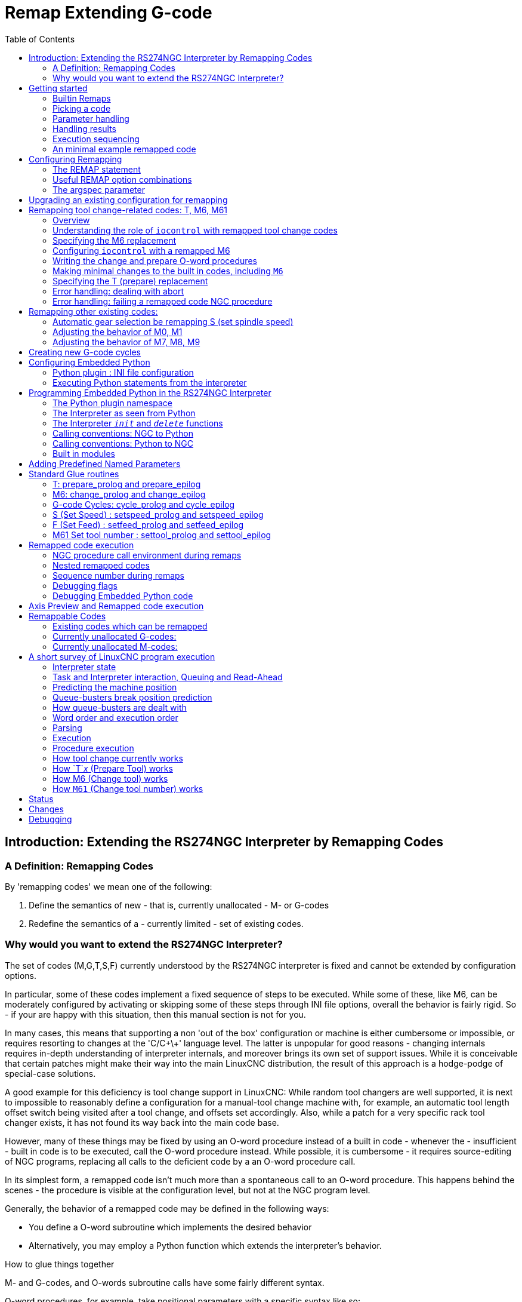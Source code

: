 :lang: en
:toc:

[[cha:remap]]
= Remap Extending G-code

:ini: {basebackend@docbook:'':ini}
:hal: {basebackend@docbook:'':hal}
:ngc: {basebackend@docbook:'':ngc}

== Introduction: Extending the RS274NGC Interpreter by Remapping Codes

=== A Definition: Remapping Codes

By 'remapping codes' we mean one of the following:

. Define the semantics of new - that is, currently unallocated - M- or G-codes
. Redefine the semantics of a - currently limited - set of existing codes.

=== Why would you want to extend the RS274NGC Interpreter?

The set of codes (M,G,T,S,F) currently understood by the RS274NGC interpreter is fixed and cannot be extended by configuration options.

In particular, some of these codes implement a fixed sequence of steps to be executed.
While some of these, like M6, can be moderately configured by activating or skipping some of these steps through INI file options,
overall the behavior is fairly rigid.
So - if your are happy with this situation, then this manual section is not for you.

In many cases, this means that supporting a non 'out of the box' configuration or machine is either cumbersome or impossible,
or requires resorting to changes at the 'C/C\+\+' language level.
The latter is unpopular for good reasons - changing internals requires in-depth understanding of interpreter internals,
and moreover brings its own set of support issues.
While it is conceivable that certain patches might make their way into the main LinuxCNC distribution,
the result of this approach is a hodge-podge of special-case solutions.

A good example for this deficiency is tool change support in LinuxCNC:
While random tool changers are well supported, it is next to impossible to reasonably define a configuration for a manual-tool change machine
with, for example, an automatic tool length offset switch being visited after a tool change, and offsets set accordingly.
Also, while a patch for a very specific rack tool changer exists, it has not found its way back into the main code base.

However, many of these things may be fixed by using an O-word procedure instead of a built in code -
whenever the - insufficient - built in code is to be executed, call the O-word procedure instead.
While possible, it is cumbersome - it requires source-editing of NGC programs,
replacing all calls to the deficient code by a an O-word procedure call.

In its simplest form, a remapped code isn't much more than a spontaneous call to an O-word procedure.
This happens behind the scenes - the procedure is visible at the configuration level, but not at the NGC program level.

Generally, the behavior of a remapped code may be defined in the following ways:

- You define a O-word subroutine which implements the desired behavior
- Alternatively, you may employ a Python function which extends the interpreter's behavior.

.How to glue things together
M- and G-codes, and O-words subroutine calls have some fairly different syntax.

O-word procedures, for example, take positional parameters with a specific syntax like so:

[source,{ngc}]
---------------------------------------------------------------------
o<test> call [1.234] [4.65]
---------------------------------------------------------------------

whereas M- or G-codes typically take required or optional 'word' parameters.
For instance, G76 (threading) requires the P,Z,I,J and K words, and optionally takes the R,Q,H, E and L words.

So it isn't simply enough to say 'whenever you encounter code X, please call procedure Y' -
at least some checking and conversion of parameters needs to happen.
This calls for some 'glue code' between the new code, and its corresponding NGC procedure to execute before passing control to the NGC procedure.

This glue code is impossible to write as an O-word procedure itself,
since the RS274NGC language lacks the introspective capabilities and access into interpreter internal data structures to achieve the required effect.
Doing the glue code in - again - 'C/C\+\+' would be an inflexible and therefore unsatisfactory solution.

.How Embedded Python fits in

To make a simple situation easy and a complex situation solvable, the glue issue is addressed as follows:

- For simple situations, a built-in glue procedure (`argspec`) covers most
  common parameter passing requirements.
- For remapping T,M6,M61,S,F there is some standard Python glue which should cover most situations, see <<remap:standard-glue,Standard Glue>>.
- For more complex situations, one can write your own Python glue to implement new behavior.

Embedded Python functions in the Interpreter started out as glue code, but turned out very useful well beyond that.
Users familiar with Python will likely find it easier to write remapped codes, glue, O-word procedures, etc. in pure Python,
without resorting to the somewhat cumbersome RS274NGC language at all.

.A Word on Embedded Python
Many people are familiar with 'extending' the Python interpreter by 'C/C\+\+' modules,
and this is heavily used in LinuxCNC to access Task, HAL and Interpreter internals from Python scripts.
'Extending Python' basically means:
Your Python script executes as 'it is in the driver seat', and may access non-Python code by importing and using extension modules written in 'C/C\+\+'.
Examples for this are the LinuxCNC `hal`, `gcode` and `emc` modules.

Embedded Python is a bit different and less commonly known:
The main program is written in C/C++ and may use Python like a subroutine.
This is powerful extension mechanism and the basis for the 'scripting extensions' found in many successful software packages.
Embedded Python code may access 'C/C\+\+' variables and functions through a similar extension module method.

[[remap:getting-started]]
==  Getting started

Defining a code involves the following steps:

- Pick a code - either use an unallocated code, or redefine an existing code.
- Decide how parameters are handled.
- Decide if and how results are handled.
- Decide about the execution sequence.

[[sub:remap:sec:builtin-remaps]]
=== Builtin Remaps

Please note that currently only some existing codes can be redefined, while there are many 'free' codes that may be available for remapping.
When developing redefined existing code, it is a good idea to start with an unassigned G- or M- code,
so that you can use both an existing behavior as well as a new one.
When you're done, redefine the existing code to use your remapping configuration.

- The current set of unused M-codes, available for user definition, can be found in the <<remap:unallocated-m-codes,unallocated M-codes section>>.
- For G-codes, see the <<remap:unallocated-g-codes,unallocated G-codes list>>.
- Existing codes that can be reassigned are listed in the <<remap:remappable-codes,remappable codes>> section.

There are currently two complete Python-only remaps that are available in stdglue.py:

* ignore_m6
* index_lathe_tool_with_wear

These are meant for use with lathe.
Lathes don't use M6 to index the tools, they use the T command.

This remap also adds wear offsets to the tool offset, e.g. T201 would index to tool 2 (with tool 2's tool offset) and adds wear offset 1.
In the tool table, tools numbers above 10000 are wear offsets, e.g. in the tool table, tool 10001 would be wear offset 1.

Here is what you need in the INI to use them:

[source,{ini}]
----
[RS274NGC]
REMAP=T python=index_lathe_tool_with_wear
REMAP=M6 python=ignore_m6

[PYTHON]
# where to find the Python code:

# code specific for this configuration
PATH_PREPEND=./

# generic support code - make sure this actually points to Python-stdglue
PATH_APPEND=../../nc_files/remap_lib/python-stdglue/

# import the following Python module
TOPLEVEL=toplevel.py

# the higher the more verbose tracing of the Python plugin
LOG_LEVEL = 0
----

You must also add the required Python file in your configuration folder.

<<remap:upgrading-an-existing,Upgrade an existing configuration>>

=== Picking a code

Note that currently only a few existing codes may be redefined, whereas there are many 'free' codes which might be made available by remapping.
When developing a redefined existing code, it might be a good idea to start with an unallocated G- or M-code,
so both the existing and new behavior can be exercised.
When done, redefine the existing code to use your remapping setup.

- The current set of unused M-codes open to user definition can be found <<remap:unallocated-m-codes,here>>.
- Unallocated G-codes are listed <<remap:unallocated-g-codes,here>>.
- Existing codes which may be remapped are listed <<remap:remappable-codes,here>>.

[[remap:parameter-handling]]
===  Parameter handling

Let's assume the new code will be defined by an NGC procedure, and needs some parameters, some of which might be required, others might be optional.
We have the following options to feed values to the procedure:

// . <<remap:extracting-words,extracting words from the current block>>
. Extracting words from the current block and pass them to the procedure as parameters (like `X22.34` or `P47`),
. referring to <<gcode:ini-hal-params,INI file variables>>,
. referring to global variables (like `#2200 = 47.11` or `#<_global_param> = 315.2`).

The first method is preferred for parameters of dynamic nature, like positions.
You need to define which words on the current block have any meaning for your new code, and specify how that is passed to the NGC procedure.
Any easy way is to use the <<sub:argspec-parameter,argspec statement>>.
A custom prolog might provide better error messages.

Using to INI file variables is most useful for referring to setup information for your machine,
for instance a fixed position like a tool-length sensor position.
The advantage of this method is that the parameters are fixed for your configuration, regardless which NGC file you're currently executing.

Referring to global variables is always possible, but they are easily overlooked.

Note there's a limited supply of words which may be used as parameters,
so one might need to fall back to the second and third methods if many parameters are needed.

[[remap:handling-results]]
=== Handling results

Your new code might succeed or fail, for instance if passed an invalid parameter combination.
Or you might choose to 'just execute' the procedure and disregard results, in which case there isn't much work to do.

Epilog handlers help in processing results of remap procedures - see the reference section.

[[remap:execution-sequencing]]
=== Execution sequencing

Executable G-code words are classified into <<gcode:modal-groups,modal groups>>, which also defines their relative execution behavior.

If a  G-code block  contains several executable words on a line,
these words are executed in a predefined <<gcode:order-of-execution,order of execution>>, not in the order they appear in block.

When you define a new executable code, the interpreter does not yet know where your code fits into this scheme.
For this reason, you need to choose an appropriate modal group for your code to execute in.

=== An minimal example remapped code

To give you an idea how the pieces fit together, let's explore a fairly minimal but complete remapped code definition.
We choose an unallocated M-code and add the following option to the INI file:

[source,{ini}]
---------------------------------------------------------------------
[RS274NGC]
REMAP=M400  modalgroup=10 argspec=Pq ngc=myprocedure
---------------------------------------------------------------------

In a nutshell, this means:

- The `M400` code takes a required parameter `P` and an optional parameter `Q`.
  Other words in the current block are ignored with respect to the `M400` code.
  If the `P` word is not present, fail execution with an error.
- When an `M400` code is encountered,
  execute `myprocedure.ngc` along the other <<gcode:modal-groups,modal group>> 10 M-codes as per <<gcode:order-of-execution,order of execution>>.
- The value of `P`, and `Q` are available in the procedure as local named parameters.
  The may be referred to  as `#<P>` and `#<Q>`.
  The procedure may test whether the `Q` word was present with the <<gcode:functions,`EXISTS`>> built in function.

The file `myprocedure.ngc` is expected to exists in the `[DISPLAY]NC_FILES` or `[RS274NGC]SUBROUTINE_PATH` directory.

A detailed discussion of REMAP parameters is found in the reference section below.

== Configuring Remapping

[[sub:remap:sec:remap-statement]]
=== The REMAP statement

To remap a code, define it using the `REMAP` option in `RS274NG` section of your INI file.
Use one `REMAP` line per remapped code.

The syntax of the `REMAP` is:

`REMAP=`_<code>_ _<options>_::
  where _<code>_ may be one of `T`,`M6`,`M61`,`S`,`F` (existing codes)
  or any of the unallocated <<remap:unallocated-m-codes,M-codes>> or <<remap:unallocated-g-codes,G-codes>>.

It is an error to omit the _<code>_ parameter.

The options of the REMAP statement are separated by whitespace.
The options are keyword-value pairs and currently are:

`modalgroup=`__<modal group>__::
  G-codes;; the only currently supported modal group is 1, which is also the default value if no group is given.
  Group 1 means 'execute alongside other G-codes'.

  M-codes;; Currently supported modal groups are: 5,6,7,8,9,10. If no modalgroup is give, it defaults to 10 ('execute after all other words in the block').

  T,S,F;; for these the modal group is fixed and any `modalgroup=` option is ignored.

`argspec=`__<argspec>__::
  See <<sub:argspec-parameter,description of the argspec parameter options>>. Optional.

`ngc=`__<ngc_basename>__::
  Basename of an O-word subroutine file name.
  Do not specify an .ngc extension.
  Searched for in the directories specified in the directory specified in `[DISPLAY]PROGRAM_PREFIX`, then in `[RS274NGC]SUBROUTINE_PATH`.
  Mutually exclusive with `python=`. It is an error to omit both `ngc=` and  `python=`.

`python=`__<Python function name>__::
  Instead of calling an ngc O-word procedure call a Python function.
  The function is expected to be defined in the `module_basename.oword` module.
  Mutually exclusive with `ngc=`.

`prolog=`__<Python function name>__::
  Before executing an ngc procedure, call this Python function.
  The function is expected to be defined in the `module_basename.remap` module.
  Optional.

`epilog=`__<Python function name>__::
  After executing an ngc procedure, call this Python function.
  The function is expected to be defined in the `module_basename.remap` module.
  Optional.

The `python`, `prolog` and `epilog` options require the Python Interpreter plugin to be <<remap:embedded-python,configured>>,
and appropriate Python functions to be defined there so they can be referred to with these options.

The syntax for defining a new code, and redefining an existing code is identical.

=== Useful REMAP option combinations

Note that while many combinations of argspec options are possible, not all of them make sense. The following combinations are useful idioms:

`argspec=`__<words>__ `ngc=`__<procname>__ `modalgroup=`___<group>__::
  The recommended way to call an NGC procedure with a standard argspec parameter conversion.
  Used if argspec is good enough. Note, it is not good enough for remapping the `Tx` and `M6`/`M61` tool change codes.

`prolog=`__<pythonprolog>__ `ngc=`__<procname>__ `epilog=`__<pythonepilog>__ `modalgroup=`__<group>__::
  Call a Python prolog function to take any preliminary steps, then call the NGC procedure.
  When done, call the Python epilog function to do any cleanup or result extraction work which cannot be handled in G-code.
  The most flexible way of remapping a code to an NGC procedure, since almost all of the Interpreter internal variables,
  and some internal functions may be accessed from the prolog and epilog handlers.
  Also, a longer rope to hang yourselves.

`python=`__<pythonfunction>__ `modalgroup=`__<group>__::
  Directly call to a Python function without any argument conversion.
  The most powerful way of remapping a code and going straight to Python.
  Use this if you do not need an NGC procedure, or NGC is just getting in your way.

`argspec=`__<words>__ `python=`__<pythonfunction>__ `modalgroup=`__<group>__::
  Convert the argspec words and pass them to a Python function as keyword argument dictionary.
  Use it when you're too lazy to investigate words passed on the block yourself.

Note that if all you want to achieve is to call some Python code from G-code,
there is the somewhat easier way of <<remap:python-o-word-procs,calling Python functions like O-word procedures>>.

[[sub:argspec-parameter]]
=== The argspec parameter

The argument specification (keyword `argspec`) describes required and optional words to be passed to an ngc procedure,
as well as optional preconditions for that code to execute.

An argspec consists of 0 or more characters of the class `[@A-KMNP-Za-kmnp-z^>]`.
It can by empty (like `argspec=`).

An empty argspec, or no argspec argument at all implies the remapped code does not receive any parameters from the block.
It will ignore any extra parameters present.

Note that RS274NGC rules still apply - for instance you may use axis words (e.g., `X`, `Y`, `Z`) only in the context of a G-code.

Axis words may also only be used if the axis is enabled.
If only XYZ are enabled, ABCUVW will not be available to be used in argspec.

Words `F`, `S` and `T` (short `FST`) will have the normal functions but will be available as variables in the remapped function.
`F` will set feedrate, `S` will set spindle RPM, `T` will trigger the tool prepare function.
Words `FST` should not be used if this behavior is not desired.

Words `DEIJKPQR` have no predefined function and are recommended for use as argspec parameters.

`ABCDEFHIJKPQRSTUVWXYZ`::
  Defines a required word parameter: an uppercase letter specifies that the corresponding word *must* be present in the current block.
  The word`s value will be passed as a local named parameter with a corresponding name.
  If the `@` character is present in the argspec, it will be passed as positional parameter, see below.

`abcdefhijkpqrstuvwxyz`::
  Defines an optional word parameter: a lowercase letter specifies that the corresponding word *may* be present in the current block.
  If the word is present, the word's value will be passed as a local named parameter.
  If the `@` character is present in the argspec, it will be passed as positional parameter, see below.

`@`::
  The `@` (at-sign) tells argspec to pass words as positional parameters, in the order defined following the `@` option.
  Note that when using positional parameter passing, a procedure cannot tell whether a word was present or not, see example below.

TIP: this helps with packaging existing NGC procedures as remapped codes.
Existing procedures do expect positional parameters.
With the `@` option, you can avoid rewriting them to refer to local named parameters.

`^`::
  The `^` (caret) character specifies that the current spindle speed must be greater than zero (spindle running),
  otherwise the code fails with an appropriate error message.

`>`::
  The `>` (greater-than) character specifies that the current feed must be greater than zero,
  otherwise the code fails with an appropriate error message.

`n`::
  The `n` (greater-than) character specifies to pass the current line number in the `n`local named parameter.

By default, parameters are passed  as local named parameter to an NGC procedure.
These local parameters appear as 'already set' when the procedure starts executing, which is different from existing semantics
(local variables start out with value 0.0 and need to be explicitly assigned a value).

Optional word parameters may be tested for presence by the `EXISTS(#<word>)` idiom.

.Example for named parameter passing to NGC procedures

Assume the code is defined as

`REMAP=M400  modalgroup=10 argspec=Pq ngc=m400`

and `m400.ngc` looks as follows:

[source,{ngc}]
----------------------------------------------------------------------------------
o<m400> sub
(P is required since it is uppercase in the argspec)
(debug, P word=#<P>)
(the q argspec is optional since its lowercase in the argspec. Use as follows:)
o100 if [EXISTS[#<q>]]
    (debug, Q word set: #<q>)
o100 endif
o<m400> endsub
M2
----------------------------------------------------------------------------------

- Executing `M400` will fail with the message `user-defined M400: missing: P`.
- Executing `M400 P123` will display `P word=123.000000`.
- Executing `M400 P123 Q456` will display `P word=123.000000` and `Q word set: 456.000000`.

.Example for positional parameter passing to NGC procedures

Assume the code is defined as

`REMAP=M410  modalgroup=10 argspec=@PQr ngc=m410`

and `m410.ngc` looks as follows:

[source,{ngc}]
----------------------------------------------------------------------------------
o<m410> sub
(debug, [1]=#1 [2]=#2 [3]=#3)
o<m410> endsub
M2
----------------------------------------------------------------------------------

- Executing `M410 P10` will display `m410.ngc: [1]=10.000000 [2]=0.000000`.
- Executing `M410 P10 Q20` will display `m410.ngc: [1]=10.000000 [2]=20.000000`.

NOTE: you lose the capability to distinguish more than one optional parameter word,
and you cannot tell whether an optional parameter was present but had the value 0, or was not present at all.

.Simple example for named parameter passing to a Python function

It's possible to define new codes _without_ any NGC procedure.
Here's a simple first example, a more complex one can be found in the next section.

Assume the code is defined as

`REMAP=G88.6 modalgroup=1  argspec=XYZp  python=g886`

This instructs the interpreter to execute the Python function `g886` in the `module_basename.remap` module, which might look like so:

[source,python]
---------------------------------------------------------------------
from interpreter import INTERP_OK
from emccanon import MESSAGE

def g886(self, **words):
    for key in words:
        MESSAGE("word '%s' = %f" % (key, words[key]))
    if words.has_key('p'):
        MESSAGE("the P word was present")
    MESSAGE("comment on this line: '%s'" % (self.blocks[self.remap_level].comment))
    return INTERP_OK
---------------------------------------------------------------------

Try this with out with:
  g88.6 x1 y2 z3
  g88.6 x1 y2 z3 p33 (a comment here)

You'll notice the gradual introduction of the embedded Python environment - see <<remap:programming-embedded-python,here>> for details.
Note that with Python remapping functions,
it make no sense to have Python prolog or epilog functions since it is executing a Python function in the first place.

.Advanced example: Remapped codes in pure Python

The `interpreter` and `emccanon` modules expose most of the Interpreter and some Canon internals,
so many things which so far required coding in 'C/C\+\+' can be now be done in Python.

The following example is based on the `nc_files/involute.py` script - but canned as a G-code with some parameter extraction and checking.
It also demonstrates calling the interpreter recursively (see `self.execute()`).

Assuming a definition like so (NB: this does not use argspec):

`REMAP=G88.1 modalgroup=1  py=involute`

The `involute` function in `python/remap.py` listed below does all word extraction from the current block directly.
Note that interpreter errors can be translated to Python exceptions.
Remember this is 'readahead time' - execution time errors cannot be trapped this way.

[source,python]
---------------------------------------------------------------------
import sys
import traceback
from math import sin,cos

from interpreter import *
from emccanon import MESSAGE
from util import lineno, call_pydevd
# raises InterpreterException if execute() or read() fails
throw_exceptions = 1

def involute(self, **words):
    """ remap function with raw access to Interpreter internals """

    if self.debugmask & 0x20000000: call_pydevd() # USER2 debug flag

    if equal(self.feed_rate,0.0):
        return "feedrate > 0 required"

    if equal(self.speed[0], 0.0):
        return "spindle speed > 0 required"

    plunge = 0.1 # if Z word was given, plunge - with reduced feed

    # inspect controlling block for relevant words
    c = self.blocks[self.remap_level]
    x0 = c.x_number if c.x_flag else 0
    y0 = c.y_number if c.y_flag else 0
    a  = c.p_number if c.p_flag else 10
    old_z = self.current_z

    if self.debugmask & 0x10000000:
        print("x0=%f y0=%f a=%f old_z=%f" % (x0,y0,a,old_z))

    try:
        #self.execute("G3456")  # would raise InterpreterException
        self.execute("G21",lineno())
        self.execute("G64 P0.001",lineno())
        self.execute("G0 X%f Y%f" % (x0,y0),lineno())

        if c.z_flag:
            feed = self.feed_rate
            self.execute("F%f G1 Z%f" % (feed * plunge, c.z_number),lineno())
            self.execute("F%f" % (feed),lineno())

        for i in range(100):
            t = i/10.
            x = x0 + a * (cos(t) + t * sin(t))
            y = y0 + a * (sin(t) - t * cos(t))
            self.execute("G1 X%f Y%f" % (x,y),lineno())

        if c.z_flag: # retract to starting height
            self.execute("G0 Z%f" % (old_z),lineno())

    except InterpreterException,e:
        msg = "%d: '%s' - %s" % (e.line_number,e.line_text, e.error_message)
  return msg

    return INTERP_OK
---------------------------------------------------------------------

The examples described so far can be found in 'configs/sim/axis/remap/getting-started' with complete working configurations.

[[remap:upgrading-an-existing]]
== Upgrading an existing configuration for remapping

The minimal prerequisites for using `REMAP` statements are as follows:

- The Python plug in must be activated by specifying a `[PYTHON]TOPLEVEL=<path-to-toplevel-script>` in the INI file.
- The toplevel script needs to import the `remap` module, which can be initially empty, but the import needs to be in place.
- The Python interpreter needs to find the remap.py module above, so the path to the directory
  where your Python modules live needs to be added with  `[PYTHON]PATH_APPEND=<path-to-your-local-Python-directory>`
- Recommended: import the `stdglue` handlers in the `remap` module.
  In this case Python also needs to find `stdglue.py` - we just copy it from the distribution so you can make local changes as needed.
  Depending on your installation the path to `stdglue.py` might vary.

Assuming your configuration lives under `/home/user/xxx` and the INI file is `/home/user/xxx/xxx.ini`, execute the following commands.

[source,sh]
---------------------------------------------------------------------
$ cd /home/user/xxx
$ mkdir python
$ cd python
$ cp /usr/share/linuxcnc/ncfiles/remap_lib/python-stdglue/stdglue.py .
$ echo 'from stdglue import *' >remap.py
$ echo 'import remap' >toplevel.py
---------------------------------------------------------------------

Now edit ``/home/user/``__xxx__``/``__xxx__``.ini`` and add the following:

[source,{ini}]
---------------------------------------------------------------------
[PYTHON]
TOPLEVEL=/home/user/xxx/python/toplevel.py
PATH_APPEND=/home/user/xxx/python
---------------------------------------------------------------------

Now verify that LinuxCNC comes up with no error messages - from a terminal window execute:

[source,sh]
---------------------------------------------------------------------
$ cd /home/user/xxx
$ linuxcnc xxx.ini
---------------------------------------------------------------------

== Remapping tool change-related codes: T, M6, M61

=== Overview

If you are unfamiliar with LinuxCNC internals,
first read the <<remap:how-tool-change-currently-works,How tool change currently works>> section (dire but necessary).

Note than when remapping an existing code,
we completely disable <<remap:interpreter-action-on-m6,this codes' built-in functionality>> of the interpreter.

So our remapped code will need to do a bit more than just generating some commands to move the machine as we like -
it will also need to replicate those steps from this sequence which are needed to keep the interpreter and `task` happy.

However, this does *not* affect the processing of tool change-related commands in `task` and `iocontrol`.
This means when we execute <<remap:send-tool-load-msg,step 6b>> this will still cause <<remap:iocontrol-action-on-load,iocontrol to do its thing>>.

Decisions, decisions:

- Do we want to use an O-word procedure or do it all in Python code?
- Is the `iocontrol` HAL sequence (tool-prepare/tool-prepared and tool-change/tool-changed pins) good enough
  or do we need a different kind of HAL interaction for our tool changer (for example: more HAL pins involved with a different interaction sequence)?

Depending on the answer, we have four different scenarios:

- When using an O-word procedure, we need prolog and epilog functions.
- If using all Python code and no O-word procedure, a Python function is enough.
- When using the `iocontrol` pins, our O-word procedure or Python code will contain mostly moves.
- When we need a more complex interaction than offered by `iocontrol`, we need to completely define our own interaction,
  using `motion.digital*` and `motion.analog*` pins, and essentially ignore the `iocontrol` pins by looping them.

NOTE: If you hate O-word procedures and love Python, you are free to do it all in Python,
in which case you would just have a `python=`__<function>__ spec in the REMAP statement.
But assuming most folks would be interested in using O-word procedures because they are more familiar with that, we'll do that as the first example.

So the overall approach for our first example will be:

. We'd like to do as much as possible with G-code in an O-word procedure for flexibility.
  That includes all HAL interaction which would normally be handled by `iocontrol` -
  because we rather would want to do clever things with moves, probes, HAL pin I/O and so forth.

. We'll try to minimize Python code to the extent needed  to keep the interpreter happy, and cause `task` to actually do anything.
  That will go into the `prolog` and `epilog` Python functions.

=== Understanding the role of `iocontrol` with remapped tool change codes

`iocontrol` provides two HAL interaction sequences we might or might not use:

- When the NML message queued by a SELECT_TOOL() canon command is executed,
  this triggers the "raise tool-prepare and wait for tool-prepared to become high" HAL sequence in `iocontrol`,
  besides setting the _XXXX_ pins
- When the NML message queued by the CHANGE_TOOL() canon command is executed,
  this triggers the  "raise tool-change and wait for tool-changed to become high" HAL sequence in `iocontrol`,
  besides setting the _XXXX_ pins

What you need to decide is whether the existing `iocontrol` HAL sequences are sufficient to drive your changer.
Maybe you need a different interaction sequence - for instance more HAL pins, or maybe a more complex interaction.
Depending on the answer, we might continue to use the existing `iocontrol` HAL sequences, or define our own ones.

For the sake of documentation, we'll disable these `iocontrol` sequences, and roll our own -
the result will look and feel like the existing interaction,
but now we have complete control over them because they are executed in our own O-word procedure.

So what we'll do is use some `motion.digital-*` and `motion.analog-*` pins,
and the associated `M62` .. `M68` commands to do our own HAL interaction in our O-word procedure,
and those will effectively replace the `iocontrol` 'tool-prepare/tool-prepared' and 'tool-change/tool-changed' sequences.
So we'll define our pins replacing existing `iocontrol` pins functionally, and go ahead and make the `iocontrol` interactions a loop.
We'll use the following correspondence in our example:

`iocontrol` pin correspondence in the examples

[width="60%",cols="2"]
[frame="topbot",grid="none"]
[options="header"]
|===
|`iocontrol.0` pin  |`motion` pin
m|tool-prepare     m|digital-out-00
m|tool-prepared    m|digital-in-00
m|tool-change      m|digital-out-01
m|tool-changed     m|digital-in-01
m|tool-prep-number m|analog-out-00
m|tool-prep-pocket m|analog-out-01
m|tool-number      m|analog-out-02
|===

Let us assume you want to redefine the M6 command, and replace it by an O-word procedure,
but other than that things 'should continue to work'.

So what our O-word procedure would do is to replace the steps <<remap:interpreter-action-on-m6,outlined here>>.
Looking through these steps you'll find that NGC code can be used for most of them, but not all.
So the stuff NGC can't handle will be done in Python prolog and epilog functions.

=== Specifying the M6 replacement

To convey the idea, we just replace the built in M6 semantics with our own.
Once that works, you may go ahead and place any actions you see fit into the O-word procedure.

Going through the <<remap:interpreter-action-on-m6,steps>>, we find:

. check for T command already executed - *execute in Python prolog*
. check for cutter compensation being active - *execute in Python prolog*
. stop the spindle if needed - *can be done in NGC*
. quill up - *can be done in NGC*
. if TOOL_CHANGE_AT_G30 was set:
.. move the A, B and C indexers if applicable - *can be done in NGC*
.. generate rapid move to the G30 position - *can be done in NGC*
. send a CHANGE_TOOL Canon command to `task`  - *execute in Python epilog*
. set the numbered parameters 5400-5413 according to the new tool - *execute in Python epilog*
. signal to `task` to stop calling the interpreter for readahead until tool change complete - *execute in Python epilog*

So we need a prolog, and an epilog.
Lets assume our INI file incantation of the M6 remap looks as follows:

----
REMAP=M6   modalgroup=6  prolog=change_prolog ngc=change epilog=change_epilog
----

So the prolog covering steps 1 and 2 would look like so -
we decide to pass a few variables to the remap procedure which can be inspected and changed there, or used in a message.
Those are: `tool_in_spindle`, `selected_tool` (tool numbers) and their respective tooldata indices `current_pocket` and `selected_pocket`:

[NOTE]
The legacy names *selected_pocket* and *current_pocket* actually reference a sequential tooldata index for tool items loaded from a tool table
([EMCIO]TOOL_TABLE) or via a tooldata database ([EMCIO]DB_PROGRAM).

[source,python]
---------------------------------------------------------------------
def change_prolog(self, **words):
    try:
        if self.selected_pocket < 0:
            return "M6: no tool prepared"

        if self.cutter_comp_side:
            return "Cannot change tools with cutter radius compensation on"

        self.params["tool_in_spindle"] = self.current_tool
        self.params["selected_tool"] = self.selected_tool
        self.params["current_pocket"] = self.current_pocket
        self.params["selected_pocket"] = self.selected_pocket
        return INTERP_OK
    except Exception as e:
        return "M6/change_prolog: {}".format(e)
---------------------------------------------------------------------

You will find that most prolog functions look very similar:

. First test that all preconditions for executing the code hold, then
. prepare the environment - inject variables and/or do any preparatory processing steps which cannot easily be done in NGC code;
. then hand off to the NGC procedure by returning INTERP_OK.

Our first iteration of the O-word procedure is unexciting - just verify we got parameters right, and signal success by returning a positive value;
steps 3-5 would eventually be covered here (see <<gcode:ini-hal-params,here>> for the variables referring to INI file settings):

[source,{ngc}]
---------------------------------------------------------------------
O<change> sub
(debug, change: current_tool=#<current_tool>)
(debug, change: selected_pocket=#<selected_pocket>)
;
; insert any G-code which you see fit here, e.g.:
; G0  #<_ini[setup]tc_x>  #<_ini[setup]tc_y>  #<_ini[setup]tc_z>
;
O<change> endsub [1]
m2
---------------------------------------------------------------------

Assuming success of `change.ngc`, we need to mop up steps 6-8:

[source,python]
---------------------------------------------------------------------
def change_epilog(self, **words):
    try:
        if self.return_value > 0.0:
            # commit change
            self.selected_pocket =  int(self.params["selected_pocket"])
            emccanon.CHANGE_TOOL(self.selected_pocket)
            # cause a sync()
            self.tool_change_flag = True
            self.set_tool_parameters()
            return INTERP_OK
        else:
            return "M6 aborted (return code %.1f)" % (self.return_value)

    except Exception, e:
        return "M6/change_epilog: %s" % (e)
---------------------------------------------------------------------

This replacement M6 is compatible with the built in code, except steps 3-5 need to be filled in with your NGC code.

Again, most epilogs have a common scheme:

. First, determine whether things went right in the remap procedure,
. then do any commit and cleanup actions which can't be done in NGC code.

=== Configuring `iocontrol` with a remapped M6

Note that the sequence of operations has changed: we do everything required in the O-word procedure -
including any HAL pin setting/reading to get a changer going, and to acknowledge a tool change -
likely with `motion.digital-*` and `motion-analog-*` IO pins.
When we finally execute the `CHANGE_TOOL()` command, all movements and HAL interactions are already completed.

Normally only now `iocontrol` would do its thing as outlined <<remap:iocontrol-action-on-load,here>>.
However, we don't need the HAL pin wiggling anymore - all `iocontrol` is left to do is to accept we're done with prepare and change.

This means that the corresponding `iocontrol` pins have no function any more.
Therefore, we configure `iocontrol` to immediately acknowledge a change by configuring like so:

[source,{hal}]
---------------------------------------------------------------------
# loop change signals when remapping M6
net tool-change-loop iocontrol.0.tool-change iocontrol.0.tool-changed
---------------------------------------------------------------------
If you for some reason want to remap `Tx` (prepare), the corresponding `iocontrol` pins need to be looped as well.

=== Writing the change and prepare O-word procedures

The standard prologs and epilogs found in `ncfiles/remap_lib/python-stdglue/stdglue.py` pass a few 'exposed parameters' to the remap procedure.

An 'exposed parameter' is a named local variable visible in a remap procedure which corresponds to interpreter-internal variable,
which is relevant for the current remap.
Exposed parameters are set up in the respective prolog, and inspected in the epilog.
They can be changed in the remap procedure and the change will be picked up in the epilog.
The exposed parameters for remappable built in codes are:

- `T` (prepare_prolog): `#<tool>` , `#<pocket>`
- `M6` (change_prolog): `#<tool_in_spindle>`, `#<selected_tool>`, `#<current_pocket>`, `#<selected_pocket>`
- `M61` (settool_prolog): `#<tool>` , `#<pocket>`
- `S` (setspeed_prolog):  `#<speed>`
- `F` (setfeed_prolog):  `#<feed>`

If you have specific needs for extra parameters to be made visible,
that can simply be added to the prolog - practically all of the interpreter internals are visible to Python.

=== Making minimal changes to the built in codes, including `M6`

Remember that normally remapping a code completely disables all internal processing for that code.

However, in some situations it might be sufficient to add a few codes around the existing `M6` built in implementation,
like a tool length probe, but other than that retain the behavior of the built in `M6`.

Since this might be a common scenario, the built in behavior of remapped codes has been made available within the remap procedure.
The interpreter detects that you are referring to a remapped code within the procedure which is supposed to redefine its behavior.
In this case, the built in behavior is used - this currently is enabled for the set: `M6`, `M61`,`T`, `S`, `F`.
Note that otherwise referring to a code within its own remap procedure would be a error - a `remapping recursion`.

Slightly twisting a built in would look like so (in the case of `M6`):

----
REMAP=M6   modalgroup=6  ngc=mychange
----

[source,{ngc}]
---------------------------------------------------------------------
o<mychange> sub
M6 (use built in M6 behavior)
(.. move to tool length switch, probe and set tool length..)
o<mychange> endsub
m2
---------------------------------------------------------------------

CAUTION: When redefining a built-in code, *do not specify any leading zeroes in G- or M-codes* - for example, say `REMAP=M1 ..`, not `REMAP=M01 ...`.

See the `configs/sim/axis/remap/extend-builtins` directory for a complete configuration,
which is the recommended starting point for own work when extending built in codes.

=== Specifying the T (prepare) replacement

If you're confident with the  <<remap:interpreter-action-on-t,default implementation>>, you wouldn't need to do this.
But remapping is also a way to work around deficiencies in the current implementation, for instance to not block until the "tool-prepared" pin is set.

What you could do, for instance, is:
- In a remapped T, just set the equivalent of the `tool-prepare` pin, but *not* wait for `tool-prepared` here.
- In the corresponding remapped M6, wait for the `tool-prepared` at the very beginning of the O-word procedure.

Again, the `iocontrol` tool-prepare/tool-prepared pins would be unused and replaced by `motion.*` pins, so those would pins must be looped:

[source,{hal}]
---------------------------------------------------------------------
# loop prepare signals when remapping T
net tool-prep-loop iocontrol.0.tool-prepare iocontrol.0.tool-prepared
---------------------------------------------------------------------

So, here's the setup for a remapped T:

----
REMAP=T  prolog=prepare_prolog epilog=prepare_epilog ngc=prepare
----

[source,python]
---------------------------------------------------------------------
def prepare_prolog(self,**words):
    try:
        cblock = self.blocks[self.remap_level]
        if not cblock.t_flag:
            return "T requires a tool number"

        tool  = cblock.t_number
        if tool:
            (status, pocket) = self.find_tool_pocket(tool)
            if status != INTERP_OK:
                return "T%d: pocket not found" % (tool)
        else:
            pocket = -1 # this is a T0 - tool unload

        # these variables will be visible in the ngc O-word sub
        # as #<tool> and #<pocket> local variables, and can be
        # modified there - the epilog will retrieve the changed
        # values
        self.params["tool"] = tool
        self.params["pocket"] = pocket

        return INTERP_OK
    except Exception, e:
        return "T%d/prepare_prolog: %s" % (int(words['t']), e)

---------------------------------------------------------------------

The minimal ngc prepare procedure again looks like so:

[source,{ngc}]
---------------------------------------------------------------------
o<prepare> sub
; returning a positive value to commit:
o<prepare> endsub [1]
m2
---------------------------------------------------------------------

And the epilog:

[source,python]
---------------------------------------------------------------------
def prepare_epilog(self, **words):
    try:
        if self.return_value > 0:
            self.selected_tool = int(self.params["tool"])
            self.selected_pocket = int(self.params["pocket"])
            emccanon.SELECT_TOOL(self.selected_tool)
            return INTERP_OK
        else:
            return "T%d: aborted (return code %.1f)" % (int(self.params["tool"]),self.return_value)

    except Exception, e:
        return "T%d/prepare_epilog: %s" % (tool,e)

---------------------------------------------------------------------

The functions 'prepare_prolog' and 'prepare_epilog' are part of the _standard glue_ provided by 'nc_files/remap_lib/python-stdglue/stdglue.py'.
This module is intended to cover most standard remapping situations in a common way.

[[sub:remap:sec:error-handling]]
=== Error handling: dealing with abort

The built in tool change procedure has some precautions for dealing with a program abort, e.g., by hitting escape in AXIS during a change.
Your remapped function has none of this, therefore some explicit cleanup might be needed if a remapped code is aborted.
In particular, a remap procedure might establish modal settings which are undesirable to have active after an abort.
For instance, if your remap procedure has motion codes (G0,G1,G38..) and the remap is aborted,
then the last modal code will remain active.
However, you very likely want to have any modal motion canceled when the remap is aborted.

The way to do this is by using the `[RS274NGC]ON_ABORT_COMMAND` feature.
This INI option specifies a O-word procedure call which is executed if `task` for some reason aborts program execution.
`on_abort` receives a single parameter indicating the cause for calling the abort procedure,
which might be used for conditional cleanup.

The reasons are defined in nml_intf/emc.hh

[source,{ini}]
----
EMC_ABORT_TASK_EXEC_ERROR = 1,
EMC_ABORT_AUX_ESTOP = 2,
EMC_ABORT_MOTION_OR_IO_RCS_ERROR = 3,
EMC_ABORT_TASK_STATE_OFF = 4,
EMC_ABORT_TASK_STATE_ESTOP_RESET = 5,
EMC_ABORT_TASK_STATE_ESTOP = 6,
EMC_ABORT_TASK_STATE_NOT_ON = 7,
EMC_ABORT_TASK_ABORT = 8,
EMC_ABORT_INTERPRETER_ERROR = 9,	// interpreter failed during readahead
EMC_ABORT_INTERPRETER_ERROR_MDI = 10,	// interpreter failed during MDI execution
EMC_ABORT_USER = 100  // user-defined abort codes start here
----

[source,{ini}]
----
[RS274NGC]
ON_ABORT_COMMAND=O <on_abort> call
----

The suggested on_abort procedure would look like so (adapt to your needs):

[source,{ngc}]
----
o<on_abort> sub

G54 (origin offsets are set to the default)
G17 (select XY plane)
G90 (absolute)
G94 (feed mode: units/minute)
M48 (set feed and speed overrides)
G40 (cutter compensation off)
M5  (spindle off)
G80 (cancel modal motion)
M9  (mist and coolant off)

o100 if [#1 eq 5]
    (machine on)
o100 elseif [#1 eq 6]
    (machine off)
o100 elseif [#1 eq 7]
    (estopped)
o100 elseif [#1 eq 8]
    (msg, abort pressed)
o100 else
    (DEBUG, error parameter is [#1])
o100 endif

o<on_abort> endsub
m2
----

CAUTION: Never use an `M2` in a O-word subroutine, including this one.
It will cause hard-to-find errors.
For instance, using an `M2` in a subroutine will not end the subroutine properly and will leave the subroutine NGC file open,
not your main program.

Make sure `on_abort.ngc` is along the interpreter search path
(recommended location: `SUBROUTINE_PATH` so as not to clutter your `NC_FILES` directory with internal procedures).

Statements in that procedure typically would assure that post-abort any state has been cleaned up, like HAL pins properly reset.
For an example, see `configs/sim/axis/remap/rack-toolchange`.

Note that terminating a remapped code by returning INTERP_ERROR from the epilog (see previous section) will also cause the `on_abort` procedure to be called.

=== Error handling: failing a remapped code NGC procedure

If you determine in your handler procedure that some error condition occurred, do not use `M2` to end your handler - see above:

If displaying an operator error message and stopping the current program is good enough,
use the `(abort, `__<message>__`)` feature to terminate the handler with an error message.
Note that you can substitute numbered, named, INI and HAL parameters in the text like in this example (see also `tests/interp/abort-hot-comment/test.ngc`):

[source,{ngc}]
----
o100 if [..] (some error condition)
     (abort, Bad Things! p42=#42 q=#<q> INI=#<_ini[a]x> pin=#<_hal[component.pin])
o100 endif
----

NOTE: INI and HAL variable expansion is optional and can be disabled in the <<sub:ini:sec:rs274ngc,INI file>>

If more fine grained recovery action is needed, use the idiom laid out in the previous example:

- Define an epilog function, even if it is just to signal an error condition,
- pass a negative value from the handler to signal the error,
- inspect the return value in the epilog function,
- take any recovery action needed,
- return the error message string from the handler, which will set the interpreter error message and abort the program (pretty much like `abort, message=`).

This error message will be displayed in the UI, and returning INTERP_ERROR will cause this error handled like any other runtime error.

Note that both `(abort,` __<msg>__ `)` and returning INTERP_ERROR from an epilog will cause any ON_ABORT handler to be called as well if defined (see previous section).

== Remapping other existing codes:

=== Automatic gear selection be remapping  S (set spindle speed)

A potential use for a remapped S code would be 'automatic gear selection' depending on speed.
In the remap procedure one would test for the desired speed attainable given the current gear setting, and change gears appropriately if not.

=== Adjusting the behavior of M0, M1

A use case for remapping M0/M1 would be to customize the behavior of the existing code.
For instance, it could be desirable to turn off the spindle, mist and flood during an M0 or M1 program pause,
and turn these settings back on when the program is resumed.

For a complete example doing just that, see `configs/sim/axis/remap/extend-builtins/`, which adapts M1 as laid out above.

=== Adjusting the behavior of M7, M8, M9

An example for remapping the built in behavior of M7/M8/M9 is the option to pass optional arguments like a P word for more complex coolant control (eg through tool vs external coolant flow).

See `configs/sim/axis/remap/extend-builtins/`, for an example of such an extension of the built in behavior for M7,M8 and M9.

== Creating new G-code cycles

A G-code cycle as used here is meant to behave as follows:

* On first invocation, the associated words are collected and the  G-code cycle is executed.
* If subsequent lines just continue parameter words applicable to this code,
  but no new G-code, the previous G-code is re-executed with the parameters changed accordingly.

An example: Assume you have `G84.3` defined as remapped G-code cycle with the following INI segment
(see <<remap:cycle-stdglue,here>> for a detailed description of +cycle_prolog+ and +cycle_epilog+):

[source,{ini}]
---------------------------------------------------------------------
[RS274NGC]
# A cycle with an O-word procedure: G84.3 <X- Y- Z- Q- P->
REMAP=G84.3 argspec=xyzabcuvwpr prolog=cycle_prolog ngc=g843 epilog=cycle_epilog modalgroup=1
---------------------------------------------------------------------

Executing the following lines:

[source,{ngc}]
---------------------------------------------------------------------
g17
(1)   g84.3 x1 y2 z3  r1
(2)   x3 y4 p2
(3)   x6 y7 z5
(4)   G80
---------------------------------------------------------------------

causes the following (note 'R' is sticky, and 'Z' is sticky since the plane is 'XY'):

. `g843.ngc` is called with words x=1, y=2, z=3, r=1
. `g843.ngc` is called with words x=3, y=4, z=3, p=2, r=1
. `g843.ngc` is called with words x=6, y=7, z=3, r=1
.  The `G84.3` cycle is canceled.

Besides creating new cycles, this provides an easy method for repackaging existing G-codes which do not behave as cycles.
For instance, the `G33.1` Rigid Tapping code does not behave as a cycle.
With such a wrapper, a new code can be easily created which uses `G33.1` but behaves as a cycle.

See 'configs/sim/axis/remap/cycle' for a complete example of this feature.
It contains two cycles, one with an NGC procedure like above, and a cycle example using just Python.

[[remap:embedded-python]]
== Configuring  Embedded Python

The Python plugin serves both the interpreter, and `task` if so configured, and hence has its own section `PYTHON` in the INI file.

=== Python plugin : INI file configuration

`[PYTHON]`::
  `TOPLEVEL =` __<filename>__;;
    Filename of the initial Python script to execute on startup.
    This script is responsible for setting up the package name structure, see below.
  `PATH_PREPEND =` __<directory>__;;
    Prepend this directory to `PYTHON_PATH`. A repeating group.
  `PATH_APPEND =` __<directory>__;;
    Append this directory to `PYTHON_PATH`. A repeating group.
  `LOG_LEVEL =` __<integer>__;;
    Log level of plugin-related actions. Increase this if you suspect problems.
    Can be very verbose.
  `RELOAD_ON_CHANGE =` [0|1];;
    Reload the 'TOPLEVEL' script if the file was changed.
    Handy for debugging but currently incurs some runtime overhead.
    Turn this off for production configurations.

[[remap:executing-python-statements]]
=== Executing Python statements from the interpreter

For ad-hoc execution of commands the Python 'hot comment' has been added.
Python output by default goes to stdout, so you need to start LinuxCNC from a terminal window to see results.
Example for the MDI window:

----
;py,print(2*3)
----

Note that the interpreter instance is available here as `this`, so you could also run:

----
;py,print(this.tool_table[0].toolno)
----

Here is an approach to use an O word subroutine to read a preference file entry and add it as a Gcode parameter.

[source,{ngc}]
----
(filename myofile.ngc)
o<myofile> sub

;py,from interpreter import *
;py,import os
;py,from qtvcp.lib.preferences import Access

; find and print the preference file path
;py,CONFPATH = os.environ.get('CONFIG_DIR', '/dev/null')
; adjust for your preference file name
;py,PREFFILE = os.path.join(CONFPATH,'qtdragon.pref')
;py,print(PREFFILE)

; get an preference instance
;py,Pref = Access(PREFFILE)

; load a preference and print it
;py,this.params['toolToLoad']=Pref.getpref('Tool to load', 0, int,'CUSTOM_FORM_ENTRIES')
;py,print('Tool to load->:',this.params['toolToLoad'])

; return the value
o<myofile> endsub [#<toolToLoad>]
M2
----
[[remap:programming-embedded-python]]
== Programming Embedded Python in the RS274NGC Interpreter

=== The Python plugin namespace

The namespace is expected to be laid out as follows:

`oword`::
  Any callables in this module are candidates for Python O-word procedures.
  Note that the Python `oword` module is checked *before* testing for a NGC procedure with the same name -
  in effect names in `oword` will hide NGC files of the same basename.

`remap`::
  Python callables referenced in an argspec `prolog`,`epilog` or `python` option are expected to be found here.

`namedparams`::
  Python functions in this module extend or redefine the namespace of predefined named parameters,
  see <<remap:adding-predefined-named-parameters,adding predefined parameters>>.

=== The Interpreter as seen from Python

The interpreter is an existing C++ class ('Interp') defined in 'src/emc/rs274ngc'.
Conceptually all `oword.<function>` and `remap.<function>` Python calls are methods of this Interp class,
although there is no explicit Python definition of this class (it is a 'Boost.Python' wrapper instance)
and hence receive the as the first parameter `self` which can be used to access internals.

=== The Interpreter `__init__` and `__delete__` functions

If the `TOPLEVEL` module defines a function `__init__`,
it will be called once the interpreter is fully configured (INI file read, and state synchronized with the world model).

If the `TOPLEVEL` module defines a function `__delete__`,
it will be called once before the interpreter is shutdown and after the persistent parameters have been saved to the `PARAMETER_FILE`.

Note_ at this time, the `__delete__` handler does not work for interpreter instances created by importing the `gcode` module.
If you need an equivalent functionality there (which is quite unlikely), please consider the Python `atexit` module.

[source,python]
---------------------------------------------------------------------
# this would be defined in the TOPLEVEL module

def __init__(self):
    # add any one-time initialization here
    if self.task:
  # this is the milltask instance of interp
  pass
    else:
  # this is a non-milltask instance of interp
        pass

def __delete__(self):
    # add any cleanup/state saving actions here
    if self.task: # as above
  pass
    else:
        pass
---------------------------------------------------------------------

This function may be used to initialize any Python-side attributes which might be needed later,
for instance in remap or O-word functions, and save or restore state beyond what `PARAMETER_FILE` provides.

If there are setup or cleanup actions which are to happen only in the milltask Interpreter instance
(as opposed to the interpreter instance which sits in the `gcode` Python module and serves preview/progress display purposes but nothing else),
this can be tested for by <<remap:axis-preview-and-remapped-code-execution,evaluating 'self.task'>>.

An example use of `__init__` and `__delete__` can be found in `configs/sim/axis/remap/cycle/python/toplevel.py` initialising attributes,
needed to handle cycles in `ncfiles/remap_lib/python-stdglue/stdglue.py` (and imported into `configs/sim/axis/remap/cycle/python/remap.py`).

=== Calling conventions: NGC to Python

Python code is called from NGC in the following situations:

- during normal program execution:
  * when an O-word call like `O<proc> call` is executed and the name `oword.proc` is defined and callable
  * when a comment like `;py,<Python statement>` is executed.
  * during execution of a remapped code: any `prolog=`, `python=` and `epilog=` handlers.

[[remap:python-o-word-procs]]
.Calling O-word Python subroutines

Arguments:

`self`:: The interpreter instance.

`*args`:: The list of actual positional parameters.
  Since the number of actual parameters may vary, it is best to use this style of declaration:

[source,python]
---------------------------------------------------------------------
# this would be defined in the oword module
def mysub(self, *args):
    print("number of parameters passed:", len(args))
    for a in args:
        print(a)
---------------------------------------------------------------------

.Return values of O-word Python subroutines
Just as NGC procedures may return values, so do O-word Python subroutines.
They are expected to either return

- no value (no `return` statement or the value `None`),
- a float or int value,
- a string, this  means 'this is an error message, abort the program'. Works like `(abort, msg)`.

Any other return value type will raise a Python exception.

In a calling NGC environment, the following predefined named parameters are available:

`#<value>`::
  Value returned by the last procedure called.
  Initialized to 0.0 on startup. Exposed in Interp as `self.return_value` (float).

`#<value_returned>`::
  Indicates the last procedure called did `return` or `endsub` with an explicit value.
  1.0 if true. Set to 0.0 on each `call`. Exposed in Interp was `self.value_returned` (int).

See also `tests/interp/value-returned` for an example.

.Calling conventions for 'prolog=' and 'epilog=' subroutines

Arguments are:

`self`:: The interpreter instance.

`words`:: Keyword parameter dictionary.
  If an argspec was present, words are collected from the current block accordingly and passed in the dictionary for convenience
  (the words could as well be retrieved directly from the calling block, but this requires more knowledge of interpreter internals).
  If no argspec was passed, or only optional values were specified and none of these was present in the calling block, this dict is empty.
  Word names are converted to lowercase.

Example call:

[source,python]
---------------------------------------------------------------------
def minimal_prolog(self, **words): # in remap module
    print(len(words)," words passed")
    for w in words:
        print("%s: %s" % (w, words[w]))
    if words['p'] < 78: # NB: could raise an exception if p were optional
       return "failing miserably"
    return INTERP_OK
---------------------------------------------------------------------

Return values:

`INTERP_OK`:: Return this on success. You need to import this from `interpreter`.

_a message text_:: Returning a string from a handler means 'this is an error message, abort the program'. Works like `(abort,` __<msg>__ `)`.

.Calling conventions for 'python=' subroutines

Arguments are:

`self`:: The interpreter instance.

`words`:: Keyword parameter dictionary. The same  kwargs dictionary as prologs and epilogs (see above).

The minimum `python=` function example:

[source,python]
---------------------------------------------------------------------
def useless(self,  **words): # in remap module
    return INTERP_OK
---------------------------------------------------------------------

Return values:

`INTERP_OK`::
  Return this on success

_a message text_::
  Returning a string from a handler means 'this is an error message, abort the program'.
  Works like `(abort,` __<msg>__ `)`.

If the handler needs to execute a 'queuebuster operation' (tool change, probe, HAL pin reading) then it is supposed to suspend execution with the following statement:

`yield INTERP_EXECUTE_FINISH`::
  This signals `task` to stop read ahead, execute all queued operations, execute the 'queue-buster' operation,
  synchronize interpreter state with machine state, and then signal the interpreter to continue.
  At this point the function is resumed at the statement following the `yield ..` statement.

.Dealing with queue-buster: Probe, Tool change and waiting for a HAL pin

Queue busters interrupt a procedure at the point where such an operation is called, hence the procedure needs to be restarted after the interpreter synch().
When this happens the procedure needs to know if it is restarted, and where to continue.
The Python generator method is used to deal with procedure restart.

This demonstrates call continuation with a single point-of-restart:

[source,python]
---------------------------------------------------------------------
def read_pin(self,*args):
    # wait 5secs for digital-input 00 to go high
    emccanon.WAIT(0,1,2,5.0)
    # cede control after executing the queue buster:
    yield INTERP_EXECUTE_FINISH
    # post-sync() execution resumes here:
    pin_status = emccanon.GET_EXTERNAL_DIGITAL_INPUT(0,0);
    print("pin status=",pin_status)
---------------------------------------------------------------------

WARNING: The 'yield' feature is fragile. The following restrictions apply to the usage of 'yield INTERP_EXECUTE_FINISH':

- Python code executing a 'yield INTERP_EXECUTE_FINISH' must be part of a remap procedure. Yield does not work in a Python oword procedure.
- A Python remap subroutine containing 'yield INTERP_EXECUTE_FINISH' statement may not return a value, as with normal Python yield statements.
- Code following a yield may not recursively call the interpreter, like with `self.execute("<mdi command>")`.
  This is an architectural restriction of the interpreter and is not fixable without a major redesign.

=== Calling conventions: Python to NGC

NGC code is executed from Python when

- the method `self.execute(<NGC code>[,<line number>])` is executed, or
- during execution of a remapped code, if a `prolog=` function is defined, the NGC procedure given in `ngc=` is executed immediately thereafter.

The prolog handler does not call the handler, but it prepares its call environment, for instance by setting up predefined local parameters.

.Inserting parameters in a prolog, and retrieving them in an epilog

Conceptually a prolog and an epilog execute at the same call level like the O-word procedure,
that is after the subroutine call is set up, and before the subroutine endsub or return.

This means that any local variable created in a prolog will be a local variable in the O-word procedure,
and any local variables created in the O-word procedure are still accessible when the epilog executes.

The `self.params` array handles reading and setting numbered and named parameters.
If a named parameter begins with `_` (underscore), it is assumed to be a global parameter; if not, it is local to the calling procedure.
Also, numbered parameters in the range 1..30 are treated like local variables;
their original values are restored on return/endsub from an O-word procedure.

Here is an example remapped code demonstrating insertion and extraction of parameters into/from the O-word procedure:

----
REMAP=m300 prolog=insert_param ngc=testparam epilog=retrieve_param modalgroup=10
----

[source,python]
---------------------------------------------------------------------
def insert_param(self, **words): # in the remap module
    print("insert_param call level=",self.call_level)
    self.params["myname"] = 123
    self.params[1] = 345
    self.params[2] = 678
    return INTERP_OK

def retrieve_param(self, **words):
    print("retrieve_param call level=",self.call_level)
    print("#1=", self.params[1])
    print("#2=", self.params[2])
    try:
        print("result=", self.params["result"])
    except Exception,e:
  return "testparam forgot to assign #<result>"
    return INTERP_OK
---------------------------------------------------------------------

[source,{ngc}]
---------------------------------------------------------------------
o<testparam> sub
(debug, call_level=#<_call_level> myname=#<myname>)
; try commenting out the next line and run again
#<result> = [#<myname> * 3]
#1 = [#1 * 5]
#2 = [#2 * 3]
o<testparam> endsub
m2
---------------------------------------------------------------------

`self.params()` returns a list of all variable names currently defined.
Since `myname` is local, it goes away after the epilog finishes.

.Calling the interpreter from Python

You can recursively call the interpreter from Python code as follows:

----
self.execute(<NGC code>[,<line number>])
----

Examples:

[source,python]
---------------------------------------------------------------------
  self.execute("G1 X%f Y%f" % (x,y))
  self.execute("O <myprocedure> call", currentline)
---------------------------------------------------------------------

You might want to test for the return value being `< INTERP_MIN_ERROR`.
If you are using lots of execute() statements, it is probably easier to trap InterpreterException as shown below.

CAUTION:
====
The parameter insertion/retrieval method described in the previous section does not work in this case.
It is good enough for just

- executing simple NGC commands or a procedure call and
- advanced introspection into the procedure, and
- passing of local named parameters is not needed.

The recursive call feature is fragile.
====

.Interpreter Exception during execute()

if `interpreter.throw_exceptions` is nonzero (default 1), and self.execute() returns an error, the exception `InterpreterException` is raised.
InterpreterException has the following attributes:

`line_number`:: where the error occurred
`line_text`:: the NGC statement causing the error
`error_message`:: the interpreter's error message

Errors can be trapped in the following Pythonic way:

[source,python]
-------------------------------------------------------------------
import interpreter
interpreter.throw_exceptions = 1
   ...
   try:
        self.execute("G3456")  #  raise InterpreterException

   except InterpreterException,e:
        msg = "%d: '%s' - %s" % (e.line_number,e.line_text, e.error_message)
        return msg  # replace builtin error message
-------------------------------------------------------------------

// NOTE: to iterate is human, to recurse: divine.

.Canon

The canon layer is practically all free functions.
Example:

[source,python]
---------------------------------------------------------------------
import emccanon
def example(self,*args):
    ....
    emccanon.STRAIGHT_TRAVERSE(line,x0,y0,z0,0,0,0,0,0,0)
    emccanon.STRAIGHT_FEED(line,x1,y1,z1,0,0,0,0,0,0)
    ...
    return INTERP_OK
---------------------------------------------------------------------

The actual canon functions are declared in `src/emc/nml_intf/canon.hh` and implemented in `src/emc/task/emccanon.cc`.
The implementation of the Python functions can be found in `src/emc/rs274ncg/canonmodule.cc`.

=== Built in modules

The following modules are built in:

`interpreter`::
  Exposes internals of the Interp class.
  See `src/emc/rs274ngc/interpmodule.cc`, and the `tests/remap/introspect` regression test.

`emccanon`::
  Exposes most calls of  `src/emc/task/emccanon.cc`.

[[remap:adding-predefined-named-parameters]]
== Adding Predefined Named Parameters

The interpreter comes with a set of predefined named parameters for accessing internal state from the NGC language level.
These parameters are read-only and global, and hence cannot be assigned to.

Additional parameters may be added by defining a function in the `namedparams` module.
The name of the function defines the name of the new predefined named parameter, which now can be referenced in arbitrary expressions.

To add or redefine a named parameter:

* Add a `namedparams` module so it can be found by the interpreter,
* define new parameters by functions (see below).
  These functions receive `self` (the interpreter instance) as parameter and so can access arbitrary state.
  Arbitrary Python capabilities can be used to return a value.
* Import that module from the `TOPLEVEL` script.

[source,python]
---------------------------------------------------------------------
# namedparams.py
# trivial example
def _pi(self):
    return 3.1415926535
---------------------------------------------------------------------

[source,{ngc}]
---------------------------------------------------------------------
#<circumference> = [2 * #<radius> * #<_pi>]
---------------------------------------------------------------------

Functions in `namedparams.py` are expected to return a float or int value.
If a string is returned, this sets the interpreter error message and aborts execution.

Ònly functions with a leading underscore are added as parameters, since this is the RS274NGC convention for globals.

It is possible to redefine an existing predefined parameter by adding a Python function of the same name to the `namedparams` module.
In this case, a warning is generated during startup.

While the above example isn't terribly useful, note that pretty much all of the interpreter internal state is accessible from Python, so arbitrary predicates may be defined this way.
For a slightly more advanced example, see `tests/remap/predefined-named-params`.

[[remap:standard-glue]]
== Standard Glue routines

Since many remapping tasks are very similar, I've started collecting working prolog and epilog routines in a single Python module.
These can currently be found in 'ncfiles/remap_lib/python-stdglue/stdglue.py' and provide the following routines:

=== T: +prepare_prolog+ and +prepare_epilog+

These wrap a NGC procedure for T__x__ Tool Prepare.

.Actions of +prepare_prolog+

The following parameters are made visible to the NGC procedure:

- `#<tool>` - the parameter of the `T` word
- `#<pocket>` - the corresponding pocket

If tool number zero is requested (meaning Tool unload), the corresponding pocket is passed as -1.

It is an error if:

- No tool number is given as T parameter,
- the tool cannot be found in the tool table.

Note that unless you set the `[EMCIO] RANDOM_TOOLCHANGER=1` parameter, tool and pocket number are identical, and the pocket number from the tool table is ignored.
This is currently a restriction.

.Actions of +prepare_epilog+

- The NGC procedure is expected to return a positive value, otherwise an error message containing the return value is given and the interpreter aborts.
- In case the NGC procedure executed the T command (which then refers to the built in T behavior), no further action is taken.
  This can be used for instance to minimally adjust the built in behavior be preceding or following it with some other statements.
- Otherwise, the `#<tool>` and `#<pocket>` parameters are extracted from the subroutine's parameter space.
  This means that the NGC procedure could change these values, and the epilog takes the changed values in account.
- Then, the Canon command `SELECT_TOOL(#<tool>)` is executed.

=== M6: +change_prolog+ and +change_epilog+

These wrap a NGC procedure for M6 Tool Change.

.Actions of +change_prolog+

* If there was no preceding T command which caused a pocket to be selected, the prolog aborts with an error message.
* If cutter radius compensation is on, the prolog aborts with an error message.

Then, the following parameters are exported to the NGC procedure:

- `#<tool_in_spindle>` : the tool number of the currently loaded tool
- `#<selected_tool>` : the tool number selected
- `#<selected_pocket>` : the selected tool's tooldata index

.Actions of +change_epilog

* The NGC procedure is expected to return a positive value, otherwise an error message containing the return value is given and the interpreter aborts.
* In case the NGC procedure executed the M6 command (which then refers to the built in M6 behavior), no further action is taken.
  This can be used for instance to minimally adjust the built in behavior be preceding or following it with some other statements.
* Otherwise, the `#<selected_pocket>` parameter is extracted from the subroutine's parameter space, and used to set the interpreter's `current_pocket` variable.
  Again, the procedure could change this value, and the epilog takes the changed value in account.
* Then, the Canon command `CHANGE_TOOL(#<selected_pocket>)` is executed.
* The new tool parameters (offsets, diameter etc) are set.

[[remap:cycle-stdglue]]
=== G-code Cycles: +cycle_prolog+ and +cycle_epilog+

These wrap a NGC procedure so it can act as a cycle, meaning the motion code is retained after finishing execution.
If the next line just contains parameter words (e.g. new X,Y values),
the code is executed again with the new parameter words merged into the set of the parameters given in the first invocation.

These routines are designed to work in conjunction with an <<sub:argspec-parameter,`argspec=<words>` parameter>>.
While this is easy to use, in a realistic scenario you would avoid argspec
and do a more thorough investigation of the block manually in order to give better error messages.

The suggested argspec is as follows:

[source,{ini}]
---------------------------------------------------------------------
REMAP=G<somecode> argspec=xyzabcuvwqplr prolog=cycle_prolog ngc=<ngc procedure> epilog=cycle_epilog modalgroup=1
---------------------------------------------------------------------

This will permit +cycle_prolog+ to determine the compatibility of any axis words give in the block, see below.

.Actions of +cycle_prolog+
* Determine whether the words passed in from the current block fulfill the conditions outlined under <<gcode:canned-cycle-errors,Canned Cycle Errors>>.
** Export the axis words as +<x>+, +#<y>+ etc; fail if axis words from different groups (XYZ) (UVW) are used together, or any of (ABC) is given.
** Export 'L-' as +#<l>+; default to 1 if not given.
** Export 'P-' as +#<p>+; fail if p less than 0.
** Export 'R-' as +#<r>+; fail if r not given, or less equal 0 if given.
** Fail if feed rate is zero, or inverse time feed or cutter compensation is on.
* Determine whether this is the first invocation of a cycle G-code, if so:
** Add the words passed in (as per argspec) into a set of sticky parameters, which is retained across several invocations.
* If not (a continuation line with new parameters) then
** merge the words passed in into the existing set of sticky parameters.
* Export the set of sticky parameters to the NGC procedure.

.Actions of +cycle_epilog+
* Determine if the current code was in fact a cycle, if so, then
** retain the current motion mode so a continuation line without a motion code will execute the same motion code.

=== S (Set Speed) : +setspeed_prolog+ and +setspeed_epilog+

TBD

=== F (Set Feed) : +setfeed_prolog+ and +setfeed_epilog+

TBD

=== M61 Set tool number : +settool_prolog+ and +settool_epilog+

TBD

== Remapped code execution

=== NGC procedure call environment during remaps

Normally, an O-word procedure is called with positional parameters.
This scheme is very limiting in particular in the presence of optional parameters.
Therefore, the calling convention has been extended to use something remotely similar to the Python keyword arguments model.

See LINKTO G-code/main Subroutines: sub, endsub, return, call.

=== Nested remapped codes

Remapped codes may be nested just like procedure calls - that is,
a remapped code whose NGC procedure refers to some other remapped code will execute properly.

The maximum nesting level remaps is currently 10.

=== Sequence number  during remaps

Sequence numbers are propagated and restored like with O-word calls.
See `tests/remap/nested-remaps/word` for the regression test, which shows sequence number tracking during nested remaps three levels deep.

=== Debugging flags

The following flags are relevant for remapping and Python - related execution:

|===
m|EMC_DEBUG_OWORD       m|0x00002000 |traces execution of O-word subroutines
m|EMC_DEBUG_REMAP       m|0x00004000 |traces execution of remap-related code
m|EMC_DEBUG_PYTHON      m|0x00008000 |calls to the Python plug in
m|EMC_DEBUG_NAMEDPARAM  m|0x00010000 |trace named parameter access
m|EMC_DEBUG_USER1       m|0x10000000 |user-defined - not interpreted by LinuxCNC
m|EMC_DEBUG_USER2       m|0x20000000 |user-defined - not interpreted by LinuxCNC
|===

'or' these flags into the `[EMC]DEBUG` variable as needed.
For a current list of debug flags see 'src/emc/nml_intf/debugflags.h'.

=== Debugging Embedded Python code

Debugging of embedded Python code is harder than debugging normal Python scripts, and only a limited supply of debuggers exists.
A working open-source based solution is to use the https://www.eclipse.org[Eclipse IDE],
and the https://www.pydev.org[PydDev] Eclipse plug in and its https://pydev.org/manual_adv_remote_debugger.html[remote debugging feature].

To use this approach:

- Install Eclipse via the the 'Ubuntu Software Center' (choose first selection).
- Install the PyDev plug in from the https://pydev.org/updates[Pydev Update Site].
- Setup the LinuxCNC source tree as an Eclipse project.
- Start the Pydev Debug Server in Eclipse.
- Make sure the embedded Python code can find the `pydevd.py` module which comes with that plug in -
  it is buried somewhere deep under the Eclipse install directory.
  Set the the `pydevd` variable in `util.py` to reflect this directory location.
- Add `import pydevd` to your Python module - see example `util.py` and `remap.py`.
- Call `pydevd.settrace()` in your module at some point to connect to the Eclipse Python debug server -
  here you can set breakpoints in your code, inspect variables, step etc. as usual.

CAUTION: `pydevd.settrace()` will block execution if Eclipse and the Pydev debug server have not been started.

To cover the last two steps: the `o<pydevd>` procedure helps to get into the debugger from MDI mode.
See also the `call_pydevd` function in `util.py` and its usage in `remap.involute` to set a breakpoint.

Here's a screen-shot of Eclipse/PyDevd debugging the `involute` procedure from above:

image::images/debug_embedded_python.png[Debugging with Eclipse]

See the Python code in `configs/sim/axis/remap/getting-started/python` for details.

[[remap:axis-preview-and-remapped-code-execution]]
== Axis Preview and Remapped code execution

For complete preview of a remapped code's tool path some precautions need to be taken.
To understand what is going on, let's review the preview and execution process (this covers the AXIS case, but others are similar):

First, note that there are *two* independent interpreter instances involved:

- One instance in the milltask program, which executes a program when you hit the 'Start' button, and actually makes the machine move.
- A second instance in the user interface whose primary purpose is to generate the tool path preview.
  This one 'executes' a program once it is loaded, but it doesn't actually cause machine movements.

Now assume that your remap procedure contains a G38 probe operation, for example as part of a tool change with automatic tool length touch off.
If the probe fails, that would clearly be an error, so you'd display a message and abort the program.

Now, what about preview of this procedure?
At preview time, of course it is not known whether the probe succeeds or fails -
but you would likely want to see what the maximum depth of the probe is,
and assume it succeeds and continues execution to preview further movements.
Also, there is no point in displaying a 'probe failed' message and aborting *during preview*.

The way to address this issue is to test in your procedure whether it executes in preview or execution mode.
This can be checked for by testing the `#<_task>` <<gcode:predefined-named-parameters,predefined named parameter>> -
it will be 1 during actual execution and 0 during preview.
See 'configs/sim/axis/remap/manual-toolchange-with-tool-length-switch/nc_subroutines/manual_change.ngc' for a complete usage example.

Within Embedded Python, the `task` instance can be checked for by testing 'self.task' -
this will be 1 in the milltask instance, and 0 in the preview instance(s).

[[remap:remappable-codes]]
== Remappable Codes

[[remap:existing-codes]]
=== Existing codes which can be remapped

The current set of *existing* codes open to redefinition is:

- T__x__ (Prepare)
- M6 (Change tool)
- M61 (Set tool number)
- M0 (pause a running program temporarily)
- M1 (pause a running program temporarily if the optional stop switch is on)
- M7 (activate coolant mist)
- M8 (activate coolant flood)
- M9 (deactivate coolant mist and flood)
- M60 (exchange pallet shuttles and then pause a running program temporarily)
- M62 .. M65 (digital output control)
- M66 (wait on input)
- M67, M68 (analog output control)
- S  (set spindle speed)
- F  (set feed)

[[remap:unallocated-g-codes]]
=== Currently unallocated G-codes:

Currently unallocated G-codes (for remapping) must be selected from the blank areas of the following tables.
All the listed G-codes are already defined in the current implementation of LinuxCNC and may *not* be used to remap new G-codes.
(Developers who add new G-codes to LinuxCNC are encouraged to also add their new G-codes to these tables.)

.Table of Allocated G-codes 00-09
[width="90%",align="center",options="header,strong,unbreakable",cols="1*2^em,10*1<m"]
|===
|#  |Gxx |Gxx.1 |Gxx.2 |Gxx.3 |Gxx.4 |Gxx.5 |Gxx.6 |Gxx.7 |Gxx.8 |Gxx.9
|00 |G00 |      |      |      |      |      |      |      |      | 
|01 |G01 |      |      |      |      |      |      |      |      | 
|02 |G02 |      |      |      |      |      |      |      |      | 
|03 |G03 |      |      |      |      |      |      |      |      | 
|04 |G04 |      |      |      |      |      |      |      |      | 
|05 |G05 |G05.1 |G05.2 |G05.3 |      |      |      |      |      | 
|06 |    |      |      |      |      |      |      |      |      | 
|07 |G07 |      |      |      |      |      |      |      |      | 
|08 |G08 |      |      |      |      |      |      |      |      | 
|09 |    |      |      |      |      |      |      |      |      | 
|===

.Table of Allocated G-codes 10-19
[width="90%",align="center",options="header,strong,unbreakable",cols="1*2^em,10*1<m"]
|===
|#  |Gxx |Gxx.1 |Gxx.2 |Gxx.3 |Gxx.4 |Gxx.5 |Gxx.6 |Gxx.7 |Gxx.8 |Gxx.9
|10 |G10 |      |      |      |      |      |      |      |      | 
|11 |    |      |      |      |      |      |      |      |      | 
|12 |    |      |      |      |      |      |      |      |      | 
|13 |    |      |      |      |      |      |      |      |      | 
|14 |    |      |      |      |      |      |      |      |      | 
|15 |    |      |      |      |      |      |      |      |      | 
|16 |    |      |      |      |      |      |      |      |      | 
|17 |G17 |G17.1 |      |      |      |      |      |      |      | 
|18 |G18 |G18.1 |      |      |      |      |      |      |      | 
|19 |G19 |G19.1 |      |      |      |      |      |      |      | 
|===

.Table of Allocated G-codes 20-29
[width="90%",align="center",options="header,strong,unbreakable",cols="1*2^em,10*1<m"]
|===
|#  |Gxx |Gxx.1 |Gxx.2 |Gxx.3 |Gxx.4 |Gxx.5 |Gxx.6 |Gxx.7 |Gxx.8 |Gxx.9
|20 |G20 |      |      |      |      |      |      |      |      | 
|21 |G21 |      |      |      |      |      |      |      |      | 
|22 |    |      |      |      |      |      |      |      |      | 
|23 |    |      |      |      |      |      |      |      |      | 
|24 |    |      |      |      |      |      |      |      |      | 
|25 |    |      |      |      |      |      |      |      |      | 
|26 |    |      |      |      |      |      |      |      |      | 
|27 |    |      |      |      |      |      |      |      |      | 
|28 |G28 |G28.1 |      |      |      |      |      |      |      | 
|29 |    |      |      |      |      |      |      |      |      | 
|===

.Table of Allocated G-codes 30-39
[width="90%",align="center",options="header,strong,unbreakable",cols="1*2^em,10*1<m"]
|===
|#  |Gxx |Gxx.1 |Gxx.2 |Gxx.3 |Gxx.4 |Gxx.5 |Gxx.6 |Gxx.7 |Gxx.8 |Gxx.9
|30 |G30 |G30.1 |      |      |      |      |      |      |      | 
|31 |    |      |      |      |      |      |      |      |      | 
|32 |    |      |      |      |      |      |      |      |      | 
|33 |G30 |G30.1 |      |      |      |      |      |      |      | 
|34 |    |      |      |      |      |      |      |      |      | 
|35 |    |      |      |      |      |      |      |      |      | 
|36 |    |      |      |      |      |      |      |      |      | 
|37 |    |      |      |      |      |      |      |      |      | 
|38 |    |      |      |      |      |      |      |      |      | 
|39 |    |      |      |      |      |      |      |      |      | 
|===

.Table of Allocated G-codes 40-49
[width="90%",align="center",options="header,strong,unbreakable",cols="1*2^em,10*1<m"]
|===
|#  |Gxx |Gxx.1 |Gxx.2 |Gxx.3 |Gxx.4 |Gxx.5 |Gxx.6 |Gxx.7 |Gxx.8 |Gxx.9
|40 |G40 |      |      |      |      |      |      |      |      | 
|41 |G41 |G41.1 |      |      |      |      |      |      |      | 
|42 |G42 |G42.1 |      |      |      |      |      |      |      | 
|43 |G43 |G43.1 |      |      |      |      |      |      |      | 
|44 |    |      |      |      |      |      |      |      |      | 
|45 |    |      |      |      |      |      |      |      |      | 
|46 |    |      |      |      |      |      |      |      |      | 
|47 |    |      |      |      |      |      |      |      |      | 
|48 |    |      |      |      |      |      |      |      |      | 
|49 |G40 |      |      |      |      |      |      |      |      | 
|===

.Table of Allocated G-codes 50-59
[width="90%",align="center",options="header,strong,unbreakable",cols="1*2^em,10*1<m"]
|===
|#  |Gxx |Gxx.1|Gxx.2|Gxx.3|Gxx.4|Gxx.5|Gxx.6|Gxx.7|Gxx.8|Gxx.9
|50 |    |     |     |     |     |     |     |     |     | 
|51 |    |     |     |     |     |     |     |     |     | 
|52 |    |     |     |     |     |     |     |     |     | 
|53 |G53 |     |     |     |     |     |     |     |     | 
|54 |G54 |     |     |     |     |     |     |     |     | 
|55 |G55 |     |     |     |     |     |     |     |     | 
|56 |G56 |     |     |     |     |     |     |     |     | 
|57 |G57 |     |     |     |     |     |     |     |     | 
|58 |G58 |     |     |     |     |     |     |     |     | 
|59 |G59 |G59.1|G59.2|G59.3|     |     |     |     |     | 
|===

.Table of Allocated G-codes 60-69
[width="90%",align="center",options="header,strong,unbreakable",cols="1*2^em,10*1<m"]
|===
|#  |Gxx |Gxx.1 |Gxx.2 |Gxx.3 |Gxx.4 |Gxx.5 |Gxx.6 |Gxx.7 |Gxx.8 |Gxx.9
|60 |G60 |      |      |      |      |      |      |      |      | 
|61 |G61 |G61.1 |      |      |      |      |      |      |      | 
|62 |    |      |      |      |      |      |      |      |      | 
|63 |    |      |      |      |      |      |      |      |      | 
|64 |G64 |      |      |      |      |      |      |      |      | 
|65 |    |      |      |      |      |      |      |      |      | 
|66 |    |      |      |      |      |      |      |      |      | 
|67 |    |      |      |      |      |      |      |      |      | 
|68 |    |      |      |      |      |      |      |      |      | 
|69 |    |      |      |      |      |      |      |      |      | 
|===

.Table of Allocated G-codes 70-79
[width="90%",align="center",options="header,strong,unbreakable",cols="1*2^em,10*1<m"]
|===
|#  |Gxx |Gxx.1 |Gxx.2 |Gxx.3 |Gxx.4 |Gxx.5 |Gxx.6 |Gxx.7 |Gxx.8 |Gxx.9
|70 |G70 |      |      |      |      |      |      |      |      | 
|71 |G71 |G71.1 |G71.2 |      |      |      |      |      |      | 
|72 |G72 |G72.1 |G72.2 |      |      |      |      |      |      | 
|73 |    |      |      |      |      |      |      |      |      | 
|74 |    |      |      |      |      |      |      |      |      | 
|75 |    |      |      |      |      |      |      |      |      | 
|76 |G76 |      |      |      |      |      |      |      |      | 
|77 |    |      |      |      |      |      |      |      |      | 
|78 |    |      |      |      |      |      |      |      |      | 
|79 |    |      |      |      |      |      |      |      |      | 
|===

.Table of Allocated G-codes 80-89
[width="90%",align="center",options="header,strong,unbreakable",cols="1*2^em,10*1<m"]
|===
|#  |Gxx |Gxx.1 |Gxx.2 |Gxx.3 |Gxx.4 |Gxx.5 |Gxx.6 |Gxx.7 |Gxx.8 |Gxx.9
|80 |G80 |      |      |      |      |      |      |      |      | 
|81 |G81 |      |      |      |      |      |      |      |      | 
|82 |G82 |      |      |      |      |      |      |      |      | 
|83 |G83 |      |      |      |      |      |      |      |      | 
|84 |G84 |      |      |      |      |      |      |      |      | 
|85 |G85 |      |      |      |      |      |      |      |      | 
|86 |G86 |      |      |      |      |      |      |      |      | 
|87 |G87 |      |      |      |      |      |      |      |      | 
|88 |G88 |      |      |      |      |      |      |      |      | 
|89 |G89 |      |      |      |      |      |      |      |      | 
|===

.Table of Allocated G-codes 90-99
[width="90%",align="center",options="header,strong,unbreakable",cols="1*2^em,10*1<m"]
|===
|#  |Gxx |Gxx.1 |Gxx.2 |Gxx.3 |Gxx.4 |Gxx.5 |Gxx.6 |Gxx.7 |Gxx.8 |Gxx.9
|90 |G90 |G90.1 |      |      |      |      |      |      |      | 
|91 |G91 |G91.1 |      |      |      |      |      |      |      | 
|92 |G92 |G92.1 |G92.2 |G92.3 |      |      |      |      |      | 
|93 |G93 |      |      |      |      |      |      |      |      | 
|94 |G94 |      |      |      |      |      |      |      |      | 
|95 |G95 |      |      |      |      |      |      |      |      | 
|96 |G96 |      |      |      |      |      |      |      |      | 
|97 |G97 |      |      |      |      |      |      |      |      | 
|98 |G98 |      |      |      |      |      |      |      |      | 
|99 |G99 |      |      |      |      |      |      |      |      | 
|===

[[remap:unallocated-m-codes]]
=== Currently unallocated M-codes:

These M-codes are currently undefined in the current implementation of LinuxCNC and may be used to define new M-codes.
(Developers who define new M-codes in LinuxCNC are encouraged to remove them from this table.)

.Table of Unallocated M-codes 00-99
[width="90%",align="center",options="header,strong,unbreakable",cols="1*2^em,10*1<m"]
|===
|#     |Mx0 |Mx1 |Mx2 |Mx3 |Mx4 |Mx5 |Mx6 |Mx7 |Mx8 |Mx9
|00-09 |    |    |    |    |    |    |    |    |    | 
|10-19 |M10 |M11 |M12 |M13 |M14 |M15 |M16 |M17 |M18 | 
|20-29 |M20 |M21 |M22 |M23 |M24 |M25 |M26 |M27 |M28 |M29
|30-39 |    |M31 |M32 |M33 |M34 |M35 |M36 |M37 |M38 |M39
|40-49 |M40 |M41 |M42 |M43 |M44 |M45 |M46 |M47 |    | 
|50-59 |    |    |    |    |M54 |M55 |M56 |M57 |M58 |M59
|60-69 |    |    |    |    |    |    |    |    |    | 
|70-79 |    |    |    |    |M74 |M75 |M76 |M77 |M78 |M79
|80-89 |M80 |M81 |M82 |M83 |M84 |M85 |M86 |M87 |M88 |M89
|90-99 |M90 |M91 |M92 |M93 |M94 |M95 |M96 |M97 |M98 |M99
|===

All M-codes from `M100` to `M199` are user-defined M-codes already, and should not be remapped.

All M-codes from `M200` to `M999` are available for remapping.

== A short survey of LinuxCNC program execution

To understand remapping of codes it might be helpful to survey the execution of `task` and interpreter as far as it relates to remapping.

=== Interpreter state

Conceptually, the interpreter's state consist of variables which fall into the following categories:

1. _Configuration information_ (typically from INI file)
2. _The 'World model'_  - a representation of actual machine state
3. _Modal state and settings_ - refers to state which is 'carried over' between executing individual NGC codes -
   for instance, once the spindle is turned on and the speed is set, it remains at this setting until turned off.
   The same goes for many codes, like feed, units, motion modes (feed or rapid)  and so forth.
4. _Interpreter execution state_ -
   Holds information about the block currently executed, whether we are in a subroutine, interpreter variables, etc. .
   Most of this state is aggregated in a - fairly unsystematic - `structure _setup` (see interp_internals.hh).

=== Task and Interpreter interaction, Queuing and Read-Ahead

The `task` part of LinuxCNC is responsible for coordinating actual machine commands - movement, HAL interactions and so forth.
It does not by itself handle the RS274NGC language.
To do so, `task` calls upon the interpreter to parse and execute the next command - either from MDI or the current file.

The interpreter execution generates canonical machine operations, which actually move something.
These are, however, not immediately executed but put on a queue.
The actual execution of these codes happens in the `task` part of LinuxCNC: canon commands are pulled off that interpreter queue,
and executed resulting in actual machine movements.

This means that typically the interpreter is far ahead of the actual execution of commands -
the parsing of the program might well be finished before any noticeable movement starts.
This behavior is called 'read-ahead'.

=== Predicting the machine position

To compute canonical machine operations in advance during read ahead,
the interpreter must be able to predict the machine position after each line of G-code, and that is not always possible.

Let's look at a simple example program which does relative moves (G91), and assume the machine starts at x=0,y=0,z=0.
Relative moves imply that the outcome of the next move relies on the position of the previous one:

[source,{ngc}]
----
N10 G91
N20 G0 X10 Y-5 Z20
N30 G1 Y20 Z-5
N40 G0 Z30
N50 M2
----

Here the interpreter can clearly predict machine positions for each line:

After N20: x=10 y=-5 z=20; after N30: x=10 y=15 z=15; after N40: x=10 y=15 z=45
and so can parse the whole program and generate canonical operations well in advance.

=== Queue-busters break position prediction

However, complete read ahead is only possible when the interpreter can predict the position impact for *every* line in the program in advance.
Let's look at a modified example:

[source,{ngc}]
----
N10 G91
N20 G0 X10 Y-5 Z20
N30 G38.3 Z-10
N40 O100 if [#5070 EQ 0]
N50    G1 Y20 Z-5
N60 O100 else
N70    G0 Z30
N80 O100 endif
N90 G1 Z10
N95 M2
----

To pre-compute the move in N90, the interpreter would need to know where the machine is after line N80 -
and that depends on whether the probe command succeeded or not, which is not known until it is actually executed.

So, some operations are incompatible with further read-ahead.
These are called _queue busters_, and they are:

- Reading a HAL pin's value with M66: value of HAL pin not predictable.
- Loading a new tool with M6: tool geometry not predictable.
- Executing a probe with G38._n_: final position and success/failure not predictable.

=== How queue-busters are dealt with

Whenever the interpreter encounters a queue-buster, it needs to stop read ahead and wait until the relevant result is available.
The way this works is:

- When such a code is encountered, the interpreter returns a special return code to `task` ('INTERP_EXECUTE_FINISH').
- This return code signals to `task` to stop read ahead for now,
  execute all queued canonical commands built up so far (including the last one, which is the queue buster),
  and then 'synchronize the interpreter state with the world model'.
  Technically, this means updating internal variables to reflect HAL pin values,
  reload tool geometries after an M6, and convey results of a probe.
- The interpreter's 'synch()' method is called by `task` and does just that -
  read all the world model 'actual' values which are relevant for further execution.
- At this point, `task` goes ahead and calls the interpreter for more read ahead -
  until either the program ends or another queue-buster is encountered.

=== Word order and execution order

One or several 'words' may be present on an NGC 'block' if they are compatible
(some are mutually exclusive and must be on different lines).
The execution model however prescribes a strict ordering of execution of codes,
regardless of their appearance on the source line (<<gcode:order-of-execution,G-code Order of Execution>>).

=== Parsing

Once a line is read (in either MDI mode, or from the current NGC file),
it is parsed and flags and parameters are set in a 'struct block' (struct _setup, member block1).
This struct holds all information about the current source line, but independent of different ordering of codes on the current line:
As long as several codes are compatible, any source ordering will result in the same variables set in the struct block.
Right after parsing, all codes on a block are checked for compatibility.

=== Execution

After successful parsing the block is executed by execute_block(), and here the different items are handled according to execution order.

If a "queue buster" is found, a corresponding flag is set in the interpreter state (toolchange_flag, input_flag, probe_flag)
and the interpreter returns an INTERP_EXECUTE_FINISH return value, signaling 'stop readahead for now, and resynch' to the caller ('`task`').
If no queue busters are found after all items are executed, INTERP_OK is returned, signalling that read-ahead may continue.

When read ahead continues after the synch, `task` starts executing interpreter read() operations again.
During the next read operation, the above mentioned flags are checked and corresponding variables are set
(because the a synch() was just executed, the values are now current).
This means that the next command already executes in the properly set variable context.

=== Procedure execution

O-word procedures complicate handling of queue busters a bit.
A queue buster might be found somewhere in a nested procedure, resulting in a semi-finished procedure call when INTERP_EXECUTE_FINISH is returned.
Task makes sure to synchronize the world model, and continue parsing and execution as long as there is still a procedure executing (call_level > 0).

[[remap:how-tool-change-currently-works]]
=== How tool change currently works

The actions happening in LinuxCNC are a bit involved, but it is necessary to get the overall idea what currently happens,
before you set out to adapt those workings to your own needs.

Note that remapping an existing code completely disables all internal processing for that code.
That means that beyond your desired behavior (probably described through an NGC O-word or Python procedure),
you need to replicate those internal actions of the interpreter, which together result in a complete replacement of the existing code.
The prolog and epilog code is the place to do this.

.How tool information is communicated
Several processes are 'interested' in tool information: `task` and its interpreter, as well as the user interface. Also, the 'halui' process.

Tool information is held in the 'emcStatus' structure, which is shared by all parties.
One of its fields is the 'toolTable' array, which holds the description as loaded from the tool table file
(tool number, diameter, frontangle, backangle and orientation for lathe, tool offset information).

The authoritative source and only process actually 'setting' tool information in this structure is the 'iocontrol' process.
All others processes just consult this structure.
The interpreter holds actually a local copy of the tool table.

For the curious, the current emcStatus structure can be accessed by <<remap:executing-python-statements,Python statements>>.
The interpreter's perception of the tool currently loaded for instance is accessed by:

----
;py,from interpreter import *
;py,print(this.tool_table[0])
----

You need to have LinuxCNC started from a terminal window to see the results.

=== How `T`__x__ (Prepare Tool) works

[[remap:interpreter-action-on-t]]
.Interpreter action on a `T`__x__ command
All the interpreter does is evaluate the toolnumber parameter, looks up its corresponding tooldata index,
remembers it in the `selected_pocket` variable for later, and queues a canon command (SELECT_TOOL).
See 'Interp::convert_tool_select' in 'src/emc/rs274/interp_execute.cc'.


.Task action on SELECT_TOOL
When `task` gets around to handle a SELECT_TOOL, it sends a EMC_TOOL_PREPARE message to the `iocontrol` process,
which handles most tool-related actions in LinuxCNC.

In the current implementation, `task` actually waits for `iocontrol` to complete the changer positioning operation,
which is not necessary IMO since it defeats the idea that changer preparation and code execution can proceed in parallel.

.Iocontrol action on EMC_TOOL_PREPARE
When `iocontrol` sees the select pocket command,
it does the related HAL pin wiggling - it sets the "tool-prep-number" pin to indicate which tool is next,
raises the "tool-prepare" pin, and waits for the "tool-prepared" pin to go high.

When the changer responds by asserting "tool-prepared", it considers the prepare phase to be completed and signals `task` to continue.
Again, this 'wait' is not strictly necessary IMO.

.Building the prolog and epilog for `Tx`
See the Python functions `prepare_prolog` and `prepare_epilog` in `nc_files/remap_lib/python-stdglue/stdglue.py`.

=== How M6 (Change tool) works

You need to understand this fully before you can adapt it.
It is very relevant to writing a prolog and epilog handler for a remapped M6.
Remapping an existing codes means you disable the internal steps taken normally, and replicate them as far as needed for your own purposes.

Even if you are not familiar with C, I suggest you look at the 'Interp::convert_tool_change' code in 'src/emc/rs274/interp_convert.cc'.

[[remap:interpreter-action-on-m6]]
.Interpreter action on a M6 command

When the interpreter sees an M6, it:

[[remap:send-tool-load-msg]]
. checks whether a `T` command has already been executed (test 'settings->selected_pocket' to be >= 0)
  and fail with 'Need tool prepared -`Txx`- for toolchange' message if not.
. check for cutter compensation being active, and fail with 'Cannot change tools with cutter radius compensation on' if so.
. stop the spindle except if the "TOOL_CHANGE_WITH_SPINDLE_ON" INI option is set.
. generate a rapid 'Z up' move if if the "TOOL_CHANGE_QUILL_UP" INI option is set.
. if TOOL_CHANGE_AT_G30 was set:
.. move the A, B and C indexers if applicable
.. generate rapid move to the G30 position
. execute a CHANGE_TOOL canon command, with the selected pocket as a parameter. CHANGE_TOOL will:
.. generate a rapid move to TOOL_CHANGE_POSITION if so set in INI
.. enqueue an EMC_TOOL_LOAD NML message to `task`.
. set the numberer parameters 5400-5413 according to the new tool
. signal to `task` to stop calling the interpreter for readahead by returning INTERP_EXECUTE_FINISH since M6 is a queue buster.

.What `task` does when it sees a CHANGE_TOOL command
Again, not much more than passing the buck to `iocontrol` by sending it an EMC_TOOL_LOAD message, and waiting until `iocontrol` has done its thing.

[[remap:iocontrol-action-on-load]]
.Iocontrol action on EMC_TOOL_LOAD
. it asserts the "tool-change" pin
. it waits for the "tool-changed" pin to become active
. when that has happened:
.. deassert "tool-change"
.. set "tool-prep-number" and "tool-prep-pocket" pins to zero
.. execute the 'load_tool()' function with the pocket as parameter.

The last step actually sets the tooltable entries in the 'emcStatus' structure.
The actual action taken depends on whether the RANDOM_TOOLCHANGER INI option was set,
but at the end of the process 'toolTable[0]' reflects the tool currently in the spindle.

When that has happened:

. `iocontrol` signals `task` to go ahead.
. `task` tells the interpreter to execute a 'synch()' operation, to see what has changed.
. The interpreter 'synch()' pulls all information from the world model needed, among it the changed tool table.

From there on, the interpreter has complete knowledge of the world model and continues with read ahead.

.Building the prolog and epilog for `M6`
See the Python functions `change_prolog` and `change_epilog` in `nc_files/remap_lib/python-stdglue/stdglue.py`.

=== How `M61` (Change tool number) works

`M61` requires a non-negative `Q`parameter (tool number).
If zero, this means 'unload tool', else 'set current tool number to Q'.

.Building the replacement for `M61`
An example Python redefinition for `M61` can be found in the `set_tool_number` function in `nc_files/remap_lib/python-stdglue/stdglue.py`.


==  Status

. The RELOAD_ON_CHANGE feature is fairly broken. Restart after changing a Python file.

// A short survey of LinuxCNC execution
// Interpreter internals access - Python view
// Task internals access - Python view

== Changes

- The method to return error messages and fail used to be 'self.set_errormsg(text)' followed by 'return INTERP_ERROR'.
  This has been replaced by merely returning a string from a Python handler or oword subroutine.
  This sets the error message and aborts the program. Previously there was no clean way to abort a Python O-word subroutine.

== Debugging

In the '[EMC]' section of the INI file the 'DEBUG' parameter can be changed to get various levels of debug messages when LinuxCNC is started from a terminal.

----
Debug level, 0 means no messages. See src/emc/nml_intf/debugflags.h for others
DEBUG = 0x00000002 # configuration
DEBUG = 0x7FFFDEFF # no interp,oword
DEBUG = 0x00008000 # py only
DEBUG = 0x0000E000 # py + remap + Oword
DEBUG = 0x0000C002 # py + remap + config
DEBUG = 0x0000C100 # py + remap + Interpreter
DEBUG = 0x0000C140 # py + remap + Interpreter + NML msgs
DEBUG = 0x0000C040 # py + remap + NML
DEBUG = 0x0003E100 # py + remap + Interpreter + oword + signals + namedparams
DEBUG = 0x10000000 # EMC_DEBUG_USER1 - trace statements
DEBUG = 0x20000000 # EMC_DEBUG_USER2 - trap into Python debugger
DEBUG = 0x10008000 # USER1, PYTHON
DEBUG = 0x30008000 # USER1,USER2, PYTHON # USER2 will cause involute to try to connect to pydev
DEBUG = 0x7FFFFFFF # All debug messages
----

// vim: set syntax=asciidoc:
